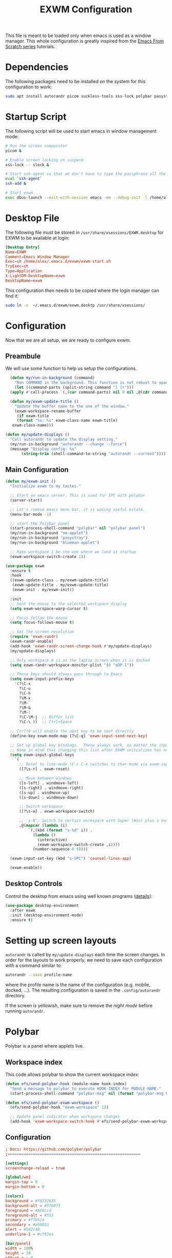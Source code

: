 #+TITLE: EXWM Configuration

This file is meant to be loaded only when emacs is used as a window manager. This whole configuration is greatly inspired from the [[https://www.youtube.com/watch?v=GX_LGfuojcE&list=PLEoMzSkcN8oNPbEMYEtswOVTvq7CVddCS&index=6][Emacs From Scratch series]] tutorials.

* Dependencies

The following packages need to be installed on the system for this configuration to work:

#+begin_src sh :eval no
sudo apt install autorandr picom suckless-tools xss-lock polybar pasystray blueman dunst notify-send ssh-askpass-gnome
#+end_src

* Startup Script

The following script will be used to start emacs in window management mode:

#+begin_src sh :tangle exwm/exwm-start.sh :mkdirp yes :shebang #!/bin/sh
  # Run the screen compositor
  picom &

  # Enable screen locking on suspend
  xss-lock -- slock &

  # Start ssh-agent so that we don't have to type the passphrase all the time
  eval `ssh-agent`
  ssh-add &

  # Start exwm
  exec dbus-launch --exit-with-session emacs -mm --debug-init -l /home/alex/.emacs.d/exwm/exwm.el
#+end_src

* Desktop File

The following file must be stored in ~/usr/share/xsessions/EXWM.desktop~ for EXWM to be available at login:

#+begin_src conf :tangle exwm/exwm.desktop :mkdirp yes
[Desktop Entry]
Name=EXWM
Comment=Emacs Window Manager
Exec=sh /home/alex/.emacs.d/exwm/exwm-start.sh
TryExec=sh
Type=Application
X-LightDM-DesktopName=exwm
DesktopName=exwm
#+end_src

This configuration then needs to be copied where the login manager can find it:

#+begin_src sh :eval no
  sudo ln -s  ~/.emacs.d/exwm/exwm.desktp /usr/share/xsessions/
#+end_src

* Configuration

Now that we are all setup, we are ready to configure exwm.

** Preambule

We will use some function to help us setup the configurations.

#+begin_src emacs-lisp :tangle exwm/exwm.el :mkdirp t
    (defun my/run-in-background (command)
      "Run COMMAND in the background. This function is not robust to spaces in command arguments."
      (let ((command-parts (split-string command "[ ]+")))
	(apply #'call-process `(,(car command-parts) nil 0 nil ,@(cdr command-parts)))))

    (defun my/exwm-update-title ()
      "Update the buffer name to the one of the window."
      (exwm-workspace-rename-buffer
       (if exwm-title
	   (format "%s: %s" exwm-class-name exwm-title)
	 exwm-class-name)))

  (defun my/update-displays ()
    "Call autorandr to update the display setting."
    (my/run-in-background "autorandr --change --force")
    (message "Display config: %s"
	     (string-trim (shell-command-to-string "autorandr --current"))))
#+end_src

** Main Configuration

#+begin_src emacs-lisp :tangle exwm/exwm.el :mkdirp t
  (defun my/exwm-init ()
    "Initialize exwm to my tastes."

    ;; Start an emacs server. This is used for IPC with polybar
    (server-start)

    ;; Let's remove emacs menu bar, it is wasing useful estate.
    (menu-bar-mode -1)

    ;; start the Polybar panel
    (start-process-shell-command "polybar" nil "polybar panel")
    (my/run-in-background "nm-applet")
    (my/run-in-background "pasystray")
    (my/run-in-background "blueman-applet")

    ;; Make workspace 1 be the one where we land at startup
    (exwm-workspace-switch-create 1))

  (use-package exwm
    :ensure t
    :hook
    ((exwm-update-class . my/exwm-update-title)
     (exwm-update-title . my/exwm-update-title)
     (exwm-init . my/exwm-init))

    :init
    ;; Sent the mouse to the selected workspace display
    (setq exwm-worspace-warp-cursor t)

    ;; Focus follow the mouse
    (setq focus-follows-mouse t)

    ;; Set the screen resolution
    (require 'exwm-randr)
    (exwm-randr-enable)
    (add-hook 'exwm-randr-screen-change-hook #'my/update-displays)
    (my/update-displays)

    ;; Only workspace 0 is on the laptop screen when it is docked
    (setq exwm-randr-workspace-monitor-plist '(0 "eDP-1"))

    ;; These keys should always pass through to Emacs
    (setq exwm-input-prefix-keys
	  '(?\C-x
	    ?\C-u
	    ?\C-h
	    ?\M-x
	    ?\M-`
	    ?\M-&
	    ?\M-:
	    ?\C-\M-j  ;; Buffer list
	    ?\C-\ ))  ;; Ctrl+Space

    ;; Ctrl+Q will enable the next key to be sent directly
    (define-key exwm-mode-map [?\C-q] 'exwm-input-send-next-key)

    ;; Set up global key bindings.  These always work, no matter the input state!
    ;; Keep in mind that changing this list after EXWM initializes has no effect.
    (setq exwm-input-global-keys
	  `(
	    ;; Reset to line-mode (C-c C-k switches to char-mode via exwm-input-release-keyboard)
	    ([?\s-r] . exwm-reset)

	    ;; Move between windows
	    ([s-left] . windmove-left)
	    ([s-right] . windmove-right)
	    ([s-up] . windmove-up)
	    ([s-down] . windmove-down)

	    ;; Switch workspace
	    ([?\s-w] . exwm-workspace-switch)

	    ;; 's-N': Switch to certain workspace with Super (Win) plus a number key (0 - 9)
	    ,@(mapcar (lambda (i)
			`(,(kbd (format "s-%d" i)) .
			  (lambda ()
			    (interactive)
			    (exwm-workspace-switch-create ,i))))
		      (number-sequence 0 9))))

    (exwm-input-set-key (kbd "s-SPC") 'counsel-linux-app)

    (exwm-enable))
#+end_src

** Desktop Controls

Control the desktop from emacs using well known programs ([[https://github.com/DamienCassou/desktop-environment][details]]):

#+begin_src emacs-lisp :tangle exwm/exwm.el :mkdirp t
  (use-package desktop-environment
    :after exwm
    :init (desktop-environment-mode)
    :ensure t)
#+end_src

* Setting up screen layouts

~autorandr~ is called by ~my/update-displays~ each time the screen changes. In order for the layouts to work properly, we need to save each configuration with a command similar to:

#+begin_src sh :eval no
autorandr --save profile-name
#+end_src

where the profile name is the name of the configuration (e.g. mobile, docked, ...). The resulting configuration is saved in the ~.config/autorandr~ directory.

If the screen is yellowish, make sure to remove the /night mode/ before running ~autorandr~.

* Polybar

Polybar is a panel where applets live.

** Workspace index

This code allows polybar to show the current workspace index:

#+begin_src emacs-lisp :tangle exwm/exwm.el :mkdirp t
  (defun efs/send-polybar-hook (module-name hook-index)
    "Send a message to polybar to execute HOOK-INDEX for MODULE-NAME."
    (start-process-shell-command "polybar-msg" nil (format "polybar-msg hook %s %s" module-name hook-index)))

  (defun efs/send-polybar-exwm-workspace ()
    (efs/send-polybar-hook "exwm-workspace" 1))

    ;; Update panel indicator when workspace changes
    (add-hook 'exwm-workspace-switch-hook #'efs/send-polybar-exwm-workspace)
#+end_src

** Configuration

#+begin_src conf :tangle ~/.config/polybar/config :mkdirp t
; Docs: https://github.com/polybar/polybar
;==========================================================

[settings]
screenchange-reload = true

[global/wm]
margin-top = 0
margin-bottom = 0

[colors]
background = #f0232635
background-alt = #576075
foreground = #A6Accd
foreground-alt = #555
primary = #ffb52a
secondary = #e60053
alert = #bd2c40
underline-1 = #c792ea

[bar/panel]
width = 100%
height = 20
offset-x = 0
offset-y = 0
fixed-center = true
enable-ipc = true

background = ${colors.background}
foreground = ${colors.foreground}

line-size = 2
line-color = #f00

border-size = 0
border-color = #00000000

padding-top = 2
padding-left = 1
padding-right = 1

module-margin = 1

font-0 = "Cantarell:size=12:weight=bold;2"
font-1 = "Font Awesome:size=12;2"
font-2 = "Material Icons:size=12;5"
font-3 = "Fira Mono:size=12;-3"

modules-left = exwm-workspace
modules-right = cpu temperature battery date

tray-position = right
tray-padding = 2
tray-maxsize = 20

cursor-click = pointer
cursor-scroll = ns-resize

[module/exwm-workspace]
type = custom/ipc
hook-0 = emacsclient -e "exwm-workspace-current-index" | sed -e 's/^"//' -e 's/"$//'
initial = 1
format-underline = ${colors.underline-1}
format-padding = 1

[module/cpu]
type = internal/cpu
interval = 2
format = <label> <ramp-coreload>
format-underline = ${colors.underline-1}
click-left = emacsclient -e "(proced)"
label = %percentage:2%%
ramp-coreload-spacing = 0
ramp-coreload-0 = ▁
ramp-coreload-0-foreground = ${colors.foreground-alt}
ramp-coreload-1 = ▂
ramp-coreload-2 = ▃
ramp-coreload-3 = ▄
ramp-coreload-4 = ▅
ramp-coreload-5 = ▆
ramp-coreload-6 = ▇

[module/date]
type = internal/date
interval = 5

date = "%a %b %e"
date-alt = "%A %B %d %Y"

time = %l:%M %p
time-alt = %H:%M:%S

format-prefix-foreground = ${colors.foreground-alt}
format-underline = ${colors.underline-1}

label = %date% %time%

[module/battery]
type = internal/battery
battery = BAT0
adapter = ADP1
full-at = 98
time-format = %-l:%M

label-charging = %percentage%% / %time%
format-charging = <animation-charging> <label-charging>
format-charging-underline = ${colors.underline-1}

label-discharging = %percentage%% / %time%
format-discharging = <ramp-capacity> <label-discharging>
format-discharging-underline = ${self.format-charging-underline}

format-full = <ramp-capacity> <label-full>
format-full-underline = ${self.format-charging-underline}

ramp-capacity-0 = 
ramp-capacity-1 = 
ramp-capacity-2 = 
ramp-capacity-3 = 
ramp-capacity-4 = 

animation-charging-0 = 
animation-charging-1 = 
animation-charging-2 = 
animation-charging-3 = 
animation-charging-4 = 
animation-charging-framerate = 750

[module/temperature]
type = internal/temperature
thermal-zone = 0
warn-temperature = 60

format = <label>
format-underline = ${colors.underline-1}
format-warn = <label-warn>
format-warn-underline = ${self.format-underline}

label = %temperature-c%
label-warn = %temperature-c%!
label-warn-foreground = ${colors.secondary}
#+end_src

* Notifications

We will use dunst for desktop notifications.

#+begin_src conf :tangle ~/.config/dunst/dunstrc :mkdirp t
  [global]
      ### Display ###
      monitor = 0

      # The geometry of the window:
      #   [{width}]x{height}[+/-{x}+/-{y}]
      geometry = "500x10-10+50"

      # Show how many messages are currently hidden (because of geometry).
      indicate_hidden = yes

      # Shrink window if it's smaller than the width.  Will be ignored if
      # width is 0.
      shrink = no

      # The transparency of the window.  Range: [0; 100].
      transparency = 10

      # The height of the entire notification.  If the height is smaller
      # than the font height and padding combined, it will be raised
      # to the font height and padding.
      notification_height = 0

      # Draw a line of "separator_height" pixel height between two
      # notifications.
      # Set to 0 to disable.
      separator_height = 1
      separator_color = frame

      # Padding between text and separator.
      padding = 8

      # Horizontal padding.
      horizontal_padding = 8

      # Defines width in pixels of frame around the notification window.
      # Set to 0 to disable.
      frame_width = 2

      # Defines color of the frame around the notification window.
      frame_color = "#89AAEB"

      # Sort messages by urgency.
      sort = yes

      # Don't remove messages, if the user is idle (no mouse or keyboard input)
      # for longer than idle_threshold seconds.
      idle_threshold = 120

      ### Text ###

      font = Cantarell 20

      # The spacing between lines.  If the height is smaller than the
      # font height, it will get raised to the font height.
      line_height = 0
      markup = full

      # The format of the message.  Possible variables are:
      #   %a  appname
      #   %s  summary
      #   %b  body
      #   %i  iconname (including its path)
      #   %I  iconname (without its path)
      #   %p  progress value if set ([  0%] to [100%]) or nothing
      #   %n  progress value if set without any extra characters
      #   %%  Literal %
      # Markup is allowed
      format = "<b>%s</b>\n%b"

      # Alignment of message text.
      # Possible values are "left", "center" and "right".
      alignment = left

      # Show age of message if message is older than show_age_threshold
      # seconds.
      # Set to -1 to disable.
      show_age_threshold = 60

      # Split notifications into multiple lines if they don't fit into
      # geometry.
      word_wrap = yes

      # When word_wrap is set to no, specify where to make an ellipsis in long lines.
      # Possible values are "start", "middle" and "end".
      ellipsize = middle

      # Ignore newlines '\n' in notifications.
      ignore_newline = no

      # Stack together notifications with the same content
      stack_duplicates = true

      # Hide the count of stacked notifications with the same content
      hide_duplicate_count = false

      # Display indicators for URLs (U) and actions (A).
      show_indicators = yes

      ### Icons ###

      # Align icons left/right/off
      icon_position = left

      # Scale larger icons down to this size, set to 0 to disable
      max_icon_size = 88

      ### History ###

      # Should a notification popped up from history be sticky or timeout
      # as if it would normally do.
      sticky_history = no

      # Maximum amount of notifications kept in history
      history_length = 20

      ### Misc/Advanced ###

      # Browser for opening urls in context menu.
      browser = xdg-open

      # Always run rule-defined scripts, even if the notification is suppressed
      always_run_script = true

      # Define the title of the windows spawned by dunst
      title = Dunst

      # Define the class of the windows spawned by dunst
      class = Dunst

      startup_notification = false
      verbosity = mesg

      # Define the corner radius of the notification window
      # in pixel size. If the radius is 0, you have no rounded
      # corners.
      # The radius will be automatically lowered if it exceeds half of the
      # notification height to avoid clipping text and/or icons.
      corner_radius = 4

      mouse_left_click = close_current
      mouse_middle_click = do_action
      mouse_right_click = close_all

  # Experimental features that may or may not work correctly. Do not expect them
  # to have a consistent behaviour across releases.
  [experimental]
      # Calculate the dpi to use on a per-monitor basis.
      # If this setting is enabled the Xft.dpi value will be ignored and instead
      # dunst will attempt to calculate an appropriate dpi value for each monitor
      # using the resolution and physical size. This might be useful in setups
      # where there are multiple screens with very different dpi values.
      per_monitor_dpi = false

  [shortcuts]

      # Shortcuts are specified as [modifier+][modifier+]...key
      # Available modifiers are "ctrl", "mod1" (the alt-key), "mod2",
      # "mod3" and "mod4" (windows-key).
      # Xev might be helpful to find names for keys.

      # Close notification.
      #close = ctrl+space

      # Close all notifications.
      #close_all = ctrl+shift+space

      # Redisplay last message(s).
      # On the US keyboard layout "grave" is normally above TAB and left
      # of "1". Make sure this key actually exists on your keyboard layout,
      # e.g. check output of 'xmodmap -pke'
      history = ctrl+grave

      # Context menu.
      context = ctrl+shift+period

  [urgency_low]
      # IMPORTANT: colors have to be defined in quotation marks.
      # Otherwise the "#" and following would be interpreted as a comment.
      background = "#222222"
      foreground = "#888888"
      timeout = 10

  [urgency_normal]
      background = "#1c1f26"
      foreground = "#ffffff"
      timeout = 10

  [urgency_critical]
      background = "#900000"
      foreground = "#ffffff"
      frame_color = "#ff0000"
      timeout = 0
#+end_src

* Tangle on save

;; Local Variables:
;; eval: (add-hook 'after-save-hook (lambda ()(if (y-or-n-p "Reload?")(load-file user-init-file))) nil t)
;; eval: (add-hook 'after-save-hook (lambda ()(if (y-or-n-p "Tangle?")(org-babel-tangle))) nil t)
;; End:

